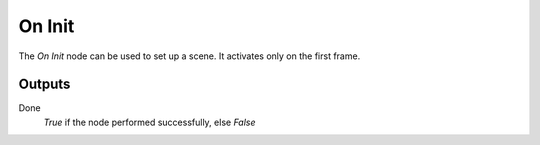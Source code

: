 
+++++++++++++++
On Init
+++++++++++++++

.. figure:: /images/Logic_Nodes/on_init_node.png
   :align: right
   :alt: On Init Node.

The *On Init* node can be used to set up a scene. It activates only on the first frame.


Outputs
=======

Done
   *True* if the node performed successfully, else *False*
